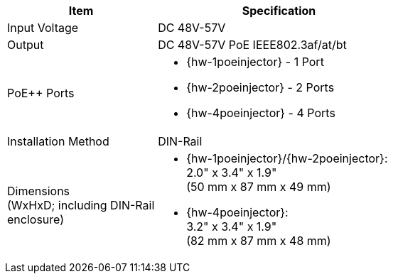 [table.withborders,width="65%",cols="38%,62%",options="header",]
|===
|Item |Specification
|Input Voltage |DC 48V-57V
|Output |DC 48V-57V PoE IEEE802.3af/at/bt
.^|PoE{plus}{plus} Ports a|* {hw-1poeinjector} - 1 Port
* {hw-2poeinjector} - 2 Ports
* {hw-4poeinjector} - 4 Ports

//ifeval::[{number-of-poeports} == 1]
//|PoE{plus}{plus} Port |{number-of-poeports} Gigabit PoE{plus}{plus} Port
//endif::[]

//ifeval::[{number-of-poeports} > 1]
//|PoE{plus}{plus} Ports |{number-of-poeports} Gigabit PoE{plus}{plus} Ports
//endif::[]

|Installation Method |DIN-Rail
.^|Dimensions +
(WxHxD; including DIN-Rail enclosure)
a|* {hw-1poeinjector}/{hw-2poeinjector}: +
2.0" x 3.4" x 1.9"+++<br>+++
(50 mm x 87 mm x 49 mm)

* {hw-4poeinjector}: +
3.2" x 3.4" x 1.9"+++<br>+++
(82 mm x 87 mm x 48 mm)



|===
